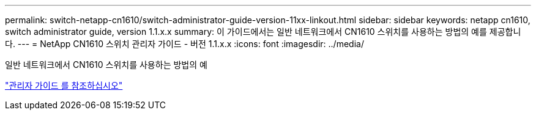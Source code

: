 ---
permalink: switch-netapp-cn1610/switch-administrator-guide-version-11xx-linkout.html 
sidebar: sidebar 
keywords: netapp cn1610, switch administrator guide, version 1.1.x.x 
summary: 이 가이드에서는 일반 네트워크에서 CN1610 스위치를 사용하는 방법의 예를 제공합니다. 
---
= NetApp CN1610 스위치 관리자 가이드 - 버전 1.1.x.x
:icons: font
:imagesdir: ../media/


[role="lead"]
일반 네트워크에서 CN1610 스위치를 사용하는 방법의 예

https://library.netapp.com/ecm/ecm_download_file/ECMLP2811865["관리자 가이드 를 참조하십시오"^]
